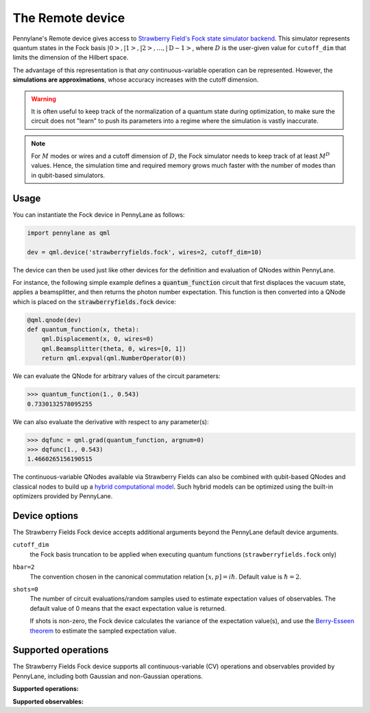 The Remote device
=================

Pennylane's Remote device gives access to
`Strawberry Field's Fock state simulator backend <https://strawberryfields.readthedocs.io/en/stable/code/api/strawberryfields.backends.FockBackend.html>`_.
This simulator represents quantum states in the Fock basis
:math:`\left| 0 \right>, \left| 1 \right>, \left| 2 \right>, \dots, \left| \mathrm{D -1} \right>`,
where :math:`D` is the user-given value for ``cutoff_dim`` that limits the dimension of the Hilbert space.

The advantage of this representation is that *any* continuous-variable operation can be represented. However,
the **simulations are approximations**, whose accuracy increases with the cutoff dimension.

.. warning::

    It is often useful to keep track of the normalization of a quantum state during optimization, to make sure
    the circuit does not "learn" to push its parameters into a regime where the simulation is vastly inaccurate.

.. note::

    For :math:`M` modes or wires and a cutoff dimension of :math:`D`, the Fock simulator needs to keep track of
    at least :math:`M^D` values. Hence, the simulation time and required memory grows much faster with the number of modes than in
    qubit-based simulators.

Usage
~~~~~

You can instantiate the Fock device in PennyLane as follows:

.. code-block:: python

    import pennylane as qml

    dev = qml.device('strawberryfields.fock', wires=2, cutoff_dim=10)

The device can then be used just like other devices for the definition and evaluation of QNodes within PennyLane.

For instance, the following simple example defines a :code:`quantum_function` circuit that first displaces
the vacuum state, applies a beamsplitter, and then returns the photon number expectation.
This function is then converted into a QNode which is placed on the :code:`strawberryfields.fock` device:

.. code-block:: python

    @qml.qnode(dev)
    def quantum_function(x, theta):
        qml.Displacement(x, 0, wires=0)
        qml.Beamsplitter(theta, 0, wires=[0, 1])
        return qml.expval(qml.NumberOperator(0))

We can evaluate the QNode for arbitrary values of the circuit parameters:

>>> quantum_function(1., 0.543)
0.7330132578095255

We can also evaluate the derivative with respect to any parameter(s):

>>> dqfunc = qml.grad(quantum_function, argnum=0)
>>> dqfunc(1., 0.543)
1.4660265156190515

The continuous-variable QNodes available via Strawberry Fields can also be combined with qubit-based QNodes
and classical nodes to build up a `hybrid computational model <https://pennylane.ai/qml/demos/tutorial_plugins_hybrid.html>`_.
Such hybrid models can be optimized using
the built-in optimizers provided by PennyLane.

Device options
~~~~~~~~~~~~~~

The Strawberry Fields Fock device accepts additional arguments beyond the PennyLane default device arguments.

``cutoff_dim``
	the Fock basis truncation to be applied when executing quantum functions (``strawberryfields.fock`` only)

``hbar=2``
	The convention chosen in the canonical commutation relation :math:`[x, p] = i \hbar`.
	Default value is :math:`\hbar=2`.

``shots=0``
	The number of circuit evaluations/random samples used to estimate expectation values of observables.
	The default value of 0 means that the exact expectation value is returned.

	If shots is non-zero, the Fock device calculates the variance of the expectation value(s),
	and use the `Berry-Esseen theorem <https://en.wikipedia.org/wiki/Berry%E2%80%93Esseen_theorem>`_ to
	estimate the sampled expectation value.

Supported operations
~~~~~~~~~~~~~~~~~~~~~

The Strawberry Fields Fock device supports all continuous-variable (CV) operations and observables
provided by PennyLane, including both Gaussian and non-Gaussian operations.

**Supported operations:**

.. raw:: html

    <div class="summary-table">

.. autosummary::
    :nosignatures:

    ~pennylane.Beamsplitter
    ~pennylane.CatState
    ~pennylane.CoherentState
    ~pennylane.ControlledAddition
    ~pennylane.ControlledPhase
    ~pennylane.CrossKerr
    ~pennylane.CubicPhase
    ~pennylane.DisplacedSqueezedState
    ~pennylane.Displacement
    ~pennylane.FockDensityMatrix
    ~pennylane.FockState
    ~pennylane.FockStateVector
    ~pennylane.GaussianState
    ~pennylane.Interferometer
    ~pennylane.Kerr
    ~pennylane.QuadraticPhase
    ~pennylane.Rotation
    ~pennylane.SqueezedState
    ~pennylane.Squeezing
    ~pennylane.ThermalState
    ~pennylane.TwoModeSqueezing

.. raw:: html

    </div>

**Supported observables:**

.. raw:: html

    <div class="summary-table">

.. autosummary::
    :nosignatures:

    ~pennylane.Identity
    ~pennylane.NumberOperator
    ~pennylane.TensorN

.. raw:: html

    </div>
